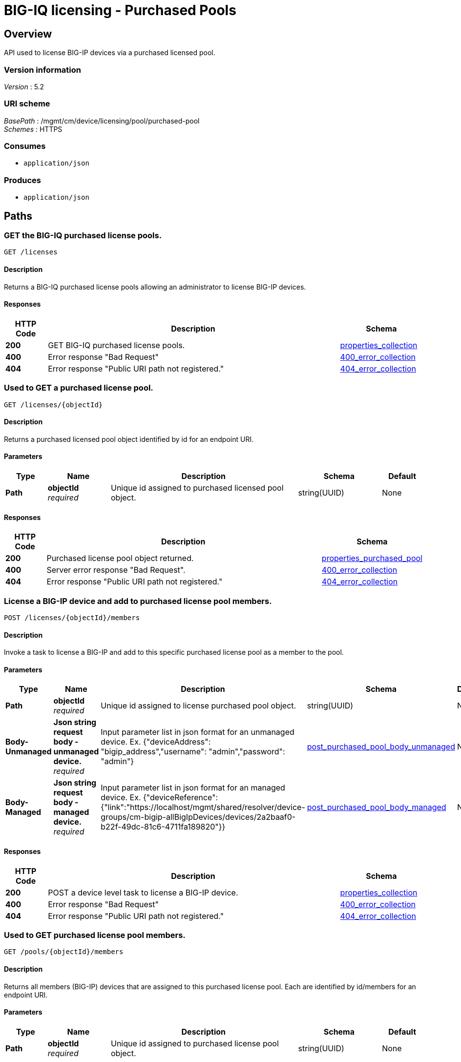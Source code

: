 = BIG-IQ licensing - Purchased Pools


[[_overview]]
== Overview
API used to license BIG-IP devices via a purchased licensed pool.


=== Version information
[%hardbreaks]
_Version_ : 5.2


=== URI scheme
[%hardbreaks]
_BasePath_ : /mgmt/cm/device/licensing/pool/purchased-pool
_Schemes_ : HTTPS


=== Consumes

* `application/json`

=== Produces

* `application/json`




[[_paths]]
== Paths

[[_pools_get]]
=== GET the BIG-IQ purchased license pools.
....
GET /licenses
....


==== Description
Returns a BIG-IQ purchased license pools allowing an administrator to license BIG-IP devices.


==== Responses

[options="header", cols=".^2,.^14,.^4"]
|===
|HTTP Code|Description|Schema
|*200*|GET BIG-IQ purchased license pools.|<<_properties_collection,properties_collection>>
|*400*|Error response "Bad Request"|<<_400_error_collection,400_error_collection>>
|*404*|Error response "Public URI path not registered."|<<_404_error_collection,404_error_collection>>
|===


[[_pools_objectid_get]]
=== Used to GET a purchased license pool.
....
GET /licenses/{objectId}
....


==== Description
Returns a purchased licensed pool object identified by id for an endpoint URI.


==== Parameters

[options="header", cols=".^2,.^3,.^9,.^4,.^2"]
|===
|Type|Name|Description|Schema|Default
|*Path*|*objectId* +
_required_|Unique id assigned to purchased licensed pool object.|string(UUID)|None
|===


==== Responses

[options="header", cols=".^2,.^14,.^4"]
|===
|HTTP Code|Description|Schema
|*200*|Purchased license pool object returned.|<<_properties_purchased_pool,properties_purchased_pool>>
|*400*|Server error response "Bad Request".|<<_400_error_collection,400_error_collection>>
|*404*|Error response "Public URI path not registered."|<<_404_error_collection,404_error_collection>>
|===


[[_pools_objectid_members_post]]
=== License a BIG-IP device and add to purchased license pool members.
....
POST /licenses/{objectId}/members
....


==== Description
Invoke a task to license a BIG-IP and add to this specific purchased license pool as a member to the pool.


==== Parameters

[options="header", cols=".^2,.^3,.^9,.^4,.^2"]
|===
|Type|Name|Description|Schema|Default
|*Path*|*objectId* +
_required_|Unique id assigned to license purchased pool object.|string(UUID)|None
|*Body-Unmanaged*|*Json string request body - unmanaged device.* +
_required_|Input parameter list in json format for an unmanaged device. Ex. {"deviceAddress": "bigip_address","username": "admin","password": "admin"} |<<_post_purchased_pool_body_unmanaged,post_purchased_pool_body_unmanaged>>|None
|*Body-Managed*|*Json string request body - managed device.* +
_required_|Input parameter list in json format for an managed device. Ex. {"deviceReference":{"link":"https://localhost/mgmt/shared/resolver/device-groups/cm-bigip-allBigIpDevices/devices/2a2baaf0-b22f-49dc-81c6-4711fa189820"}} |<<_post_purchased_pool_body_managed,post_purchased_pool_body_managed>>|None

|===


==== Responses

[options="header", cols=".^2,.^14,.^4"]
|===
|HTTP Code|Description|Schema
|*200*|POST a device level task to license a BIG-IP device.|<<_properties_collection,properties_collection>>
|*400*|Error response "Bad Request"|<<_400_error_collection,400_error_collection>>
|*404*|Error response "Public URI path not registered."|<<_404_error_collection,404_error_collection>>
|===


[[_pools_objectid_members_get]]
=== Used to GET purchased license pool members.
....
GET /pools/{objectId}/members
....


==== Description
Returns all members (BIG-IP) devices that are assigned to this purchased license pool. Each are identified by id/members for an endpoint URI.


==== Parameters

[options="header", cols=".^2,.^3,.^9,.^4,.^2"]
|===
|Type|Name|Description|Schema|Default
|*Path*|*objectId* +
_required_|Unique id assigned to purchased license pool object.|string(UUID)|None
|===


==== Responses

[options="header", cols=".^2,.^14,.^4"]
|===
|HTTP Code|Description|Schema
|*200*|Purchased license pool members object returned.|<<_properties_purchased_pool,properties_purchased_pool>>
|*400*|Server error response "Bad Request".|<<_400_error_collection,400_error_collection>>
|*404*|Error response "Public URI path not registered."|<<_404_error_collection,404_error_collection>>
|===




[[_definitions]]
== Definitions

[[_400_error_collection]]
=== 400_error_collection

[options="header", cols=".^3,.^11,.^4"]
|===
|Name|Description|Schema
|*errorStack* +
_optional_ +
_read-only_|Error stack trace returned by java.|string
|*items* +
_optional_|Collection of purchased license pool objects.|< object > array
|*kind* +
_optional_ +
_read-only_|Type information for purchased license pools - cm:shared:licensing:pools:licensepoolworkerstate.|string
|*message* +
_optional_ +
_read-only_|Error message returned from server.|string
|*requestBody* +
_optional_ +
_read-only_|The data in the request body. GET (None)|string
|*requestOperationId* +
_optional_ +
_read-only_|Unique id assigned to rest operation.|integer(int64)
|===


[[_404_error_collection]]
=== 404_error_collection

[options="header", cols=".^3,.^11,.^4"]
|===
|Name|Description|Schema
|*errorStack* +
_optional_ +
_read-only_|Error stack trace returned by java.|string
|*items* +
_optional_|Collection of purchased license pool objects.|< object > array
|*kind* +
_optional_ +
_read-only_|Type information for purchased license pools - cm:shared:licensing:pools:licensepoolworkerstate.|string
|*message* +
_optional_ +
_read-only_|Error message returned from server.|string
|*requestBody* +
_optional_ +
_read-only_|The data in the request body. GET (None)|string
|*requestOperationId* +
_optional_ +
_read-only_|Unique id assigned to rest operation.|integer(int64)
|===

[[_post_purchased_pool_body_unmanaged]]
=== post_purchased_pool_body_unmanaged

[options="header", cols=".^3,.^11,.^4"]
|===
|Name|Description|Schema
|*deviceAddress* +
_required_|IP Address of BIGIP you wish to license.|string
|*username* +
_required_|Username of BIGIP you wish to license.|string
|*password* +
_required_|Password of BIGIP you wish to license.|string
|===

[[_post_purchased_pool_body_managed]]
=== post_purchased_pool_body_managed

[options="header", cols=".^3,.^11,.^4"]
|===
|Name|Description|Schema
|*deviceReference* +
_required_|Reference link to BIGIP device under management by BIGIQ.|string
|===


[[_properties_collection]]
=== properties_collection

[options="header", cols=".^3,.^11,.^4"]
|===
|Name|Description|Schema
|*generation* +
_optional_ +
_read-only_|A integer that will track change made to a purchased license pool collection object. generation.|integer(int64)
|*items* +
_optional_|Collection of purchased license pool objects.|< object > array
|*kind* +
_optional_ +
_read-only_|Type information for a purchased license pool collection object.|string
|*lastUpdateMicros* +
_optional_ +
_read-only_|Update time (micros) for last change made to an purchaced license pool collection object. time.|integer(int64)
|*selfLink* +
_optional_ +
_read-only_|A reference link URI to a purchased license pool collection object.|string
|===


[[_properties_purchased_pool]]
=== properties_purchased_pool

[options="header", cols=".^3,.^11,.^4"]
|===
|Name|Description|Schema
|*baseRegKey* +
_optional_|Based Registration Key used to (re) activate purchased license pool.|string
|*freeDeviceLicenses* +
_read-only_|Total number of free device licenses for this purchased license pool.|integer
|*generation* +
_optional_ +
_read-only_|A integer that will track change made to a purchased license pool object. generation.|integer(int64)
|*isInternal* +
_BIG-IQ use only_|Is this purchased licensed pool internal to BIG-IQ.|boolean
|*kind* +
_optional_ +
_read-only_|Type information for this purchased license pool object.|string
|*lastUpdateMicros* +
_optional_ +
_read-only_|Update time (micros) for last change made to an purchased license pool object. time.|integer(int64)
|*licenseState* +
_read-only_|State representation of what is returned from the license server.|<<_properties_purchased_pool_licensestate,licenseState>>
|*licenseText* +
_optional_ +
_read-only_|Contents of licensed purchased pool. Spefices for purchased license pool such as Auth version, Tech support info, license tokens, keys etc..|string
|*method* +
_optional_|Activation method used. (Example - MANUAL / AUTOMATIC)|string
|*name* +
_optional_|Name of purchased license pool object.|string
|*privateKey* +
_optional_|Private key cryptography keys which are known only to the owner.|string
|*publicKey* +
_optional_|Public key cryptography which may be disseminated widely.|< integer > array
|*registeredKey* +
_optional_|Registered key post cryptography response from server.|< integer > array
|*selfLink* +
_optional_ +
_read-only_|Reference link to ppurchased licensed pool.|string
|*sortName* +
_optional_|Sort string based on BIG-IQ licensing type. (Purchased Pool)|string
|*state* +
_optional_|State of license for purchaced license pool. (Example - LICENSED)|string
|*totalDeviceLicenses* +
_optional_|Total number of device licenses for this purchased license pool.|integer
|*uuid* +
_optional_ +
_read-only_|Unique id assigned to a purchased license pool object.|string
|===

[[_properties_purchased_pool_licensestate]]
*licenseState*

[options="header", cols=".^3,.^11,.^4"]
|===
|Name|Description|Schema
|*activeModules* +
_optional_|Modules activivated for purchased license pool. (Example - VEP1, LTM, 1G, 4 Instances\|V092327-5105381\|IPV6 Gateway\|Rate Shaping\|Ram Cache)|< string > array
|*authVers* +
_optional_|Version of authentication used by BIG-IQ. (Example - 5b)|string
|*authorization* +
_optional_|Authorization string used by purchased license pool. Response from license server.|string
|*dossier* +
_optional_|Dossier generated for this purchased license pool. Response from license server.|string
|*evaluationEndDateTime* +
_optional_|End date and time a license server evaluate took place (Format - 2016-10-26T00:00:00-04:00)|string
|*evaluationStartDateTime* +
_optional_|Start date and time a license server evaluate took place (Format - 2016-10-26T00:00:00-04:00)|string
|*exclusivePlatform* +
_optional_|Platfrom description response from server. (Example - BIG-IQ Pool, Z100, Z100H, Z100K, Z100x)|< string > array
|*featureFlags* +
_optional_|Descritive flags avalible to purchased license pools.|< <<_properties_purchased_pool_featureflags,featureFlags>> > array
|*licenseDateTime* +
_optional_|Date and time license was generated. (Format - 2016-10-26T00:00:00-04:00)|string
|*licenseEndDateTime* +
_optional_|End date and time a license was instatiated on BIG-IQ (Format - 2016-10-26T00:00:00-04:00)|string
|*licenseStartDateTime* +
_optional_|Start date and time a license was instatiated on BIG-IQ (Format - 2016-10-26T00:00:00-04:00)|string
|*licenseVersion* +
_optional_|Version of BIG-IQ this license is generated for. (Example - 5.1.0)|string
|*optionalModules* +
_optional_|Modules that are optional for purchased license pool. (Example - VEP1, LTM, 1G, Add 25 Instances)|< string > array
|*platformId* +
_optional_|Type of BIG-IQ platform information. (Example - BIG-IQ Pool)|string
|*registrationKey* +
_optional_|Registration Key used by this purchased license pool. Response from license server.|string
|*serviceCheckDateTime* +
_optional_|Data and time the last service check status request / respose occur from server. (Format - 2016-10-26T00:00:00-04:00)|string
|*serviceStatus* +
_optional_|Server response describing service status. (Example - As of 2016-10-26 this system has an active service contract.)|string
|*usage* +
_optional_|Organization usage data. Example - F5 Internal Product Development|string
|*vendor* +
_optional_|Company Name. Example F5 Networks, Inc.|string
|===

[[_properties_purchased_pool_featureflags]]
*featureFlags*

[options="header", cols=".^3,.^11,.^4"]
|===
|Name|Description|Schema
|*featureName* +
_optional_|Name of feature. (Example - purchased_license_pool_count, apm_urlf_limited_session, apm_web_applications)|string
|*featureValue* +
_optional_|Weighted value for each feature. (Example - 10)|string
|===





